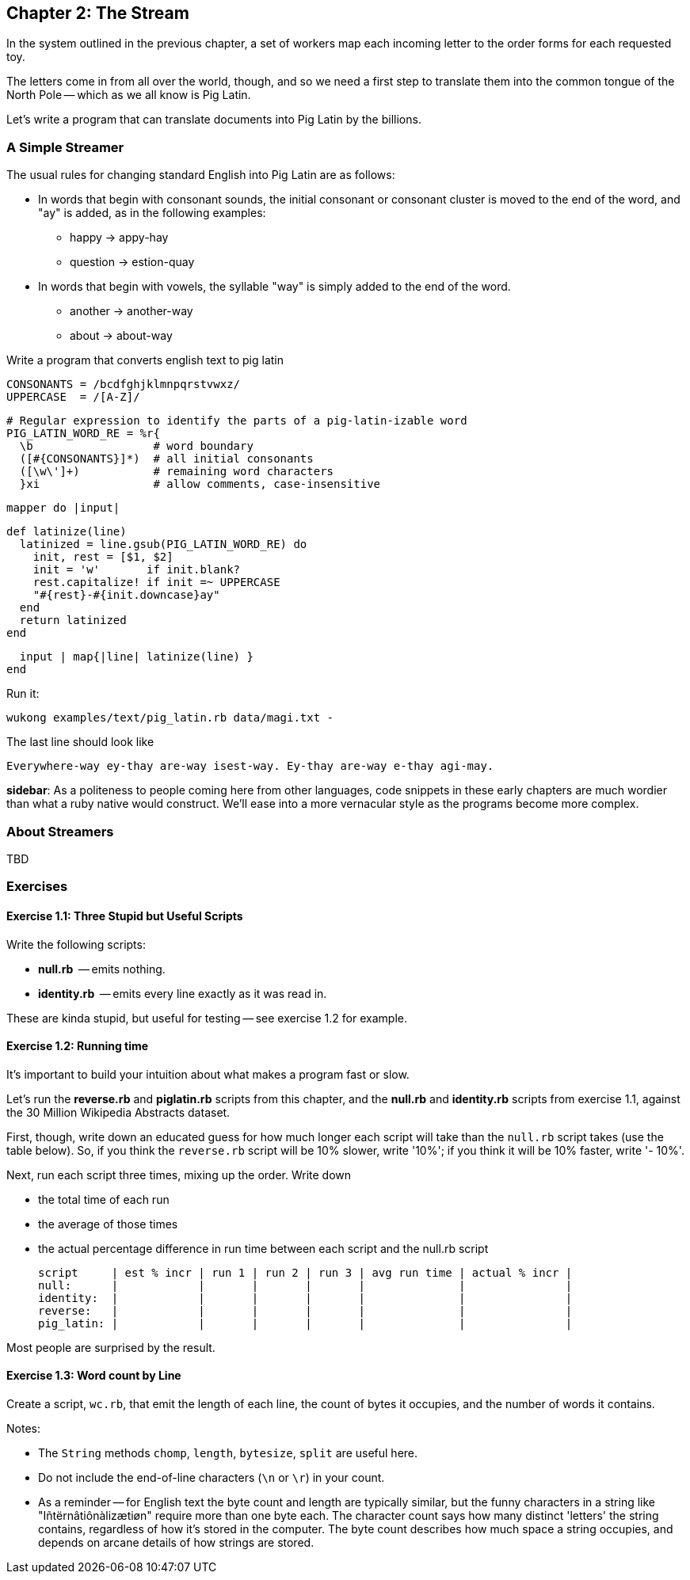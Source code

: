 == Chapter 2: The Stream ==

In the system outlined in the previous chapter, a set of workers map each incoming letter to the order forms for each requested toy.

The letters come in from all over the world, though, and so we need a first step to translate them into the common tongue of the North Pole -- which as we all know is Pig Latin.

Let's write a program that can translate documents into Pig Latin by the billions.

=== A Simple Streamer ===

The usual rules for changing standard English into Pig Latin are as follows:

* In words that begin with consonant sounds, the initial consonant or consonant cluster is moved to the end of the word, and "ay" is added, as in the following examples:
  - happy → appy-hay
  - question → estion-quay
  
* In words that begin with vowels, the syllable "way" is simply added to the end of the word.
  - another → another-way
  - about   → about-way

Write a program that converts english text to pig latin
    
    CONSONANTS = /bcdfghjklmnpqrstvwxz/
    UPPERCASE  = /[A-Z]/

    # Regular expression to identify the parts of a pig-latin-izable word
    PIG_LATIN_WORD_RE = %r{
      \b                  # word boundary
      ([#{CONSONANTS}]*)  # all initial consonants
      ([\w\']+)           # remaining word characters
      }xi                 # allow comments, case-insensitive

    mapper do |input|

      def latinize(line)
        latinized = line.gsub(PIG_LATIN_WORD_RE) do
          init, rest = [$1, $2]
          init = 'w'       if init.blank?
          rest.capitalize! if init =~ UPPERCASE
          "#{rest}-#{init.downcase}ay"
        end
        return latinized
      end

      input | map{|line| latinize(line) }
    end

Run it:

    wukong examples/text/pig_latin.rb data/magi.txt -

The last line should look like

    Everywhere-way ey-thay are-way isest-way. Ey-thay are-way e-thay agi-may.

**sidebar**: As a politeness to people coming here from other languages, code snippets in these early chapters are much wordier than what a ruby native would construct. We'll ease into a more vernacular style as the programs become more complex.


=== About Streamers ===


TBD

=== Exercises ===

==== Exercise 1.1: Three Stupid but Useful Scripts ====

Write the following scripts:

* *null.rb*      -- emits nothing.
* *identity.rb*  -- emits every line exactly as it was read in.

These are kinda stupid, but useful for testing -- see exercise 1.2 for example.

==== Exercise 1.2: Running time ====

It's important to build your intuition about what makes a program fast or slow. 

Let's run the *reverse.rb* and *piglatin.rb* scripts from this chapter, and the *null.rb* and *identity.rb* scripts from exercise 1.1, against the 30 Million Wikipedia Abstracts dataset.

First, though, write down an educated guess for how much longer each script will take than the `null.rb` script takes (use the table below). So, if you think the `reverse.rb` script will be 10% slower, write '10%'; if you think it will be 10% faster, write '- 10%'.

Next, run each script three times, mixing up the order. Write down 

* the total time of each run
* the average of those times
* the actual percentage difference in run time between each script and the null.rb script

        script     | est % incr | run 1 | run 2 | run 3 | avg run time | actual % incr |
        null:      |            |       |       |       |              |               |
        identity:  |            |       |       |       |              |               |
        reverse:   |            |       |       |       |              |               |
        pig_latin: |            |       |       |       |              |               |

Most people are surprised by the result.

==== Exercise 1.3: Word count by Line ====

Create a script, `wc.rb`, that emit the length of each line, the count of bytes it occupies, and the number of words it contains. 

Notes:

* The `String` methods `chomp`, `length`, `bytesize`, `split` are useful here.
* Do not include the end-of-line characters (`\n` or `\r`) in your count.
* As a reminder -- for English text the byte count and length are typically similar, but the funny characters in a string like "Iñtërnâtiônàlizætiøn" require more than one byte each. The character count says how many distinct 'letters' the string contains, regardless of how it's stored in the computer. The byte count describes how much space a string occupies, and depends on arcane details of how strings are stored. 
